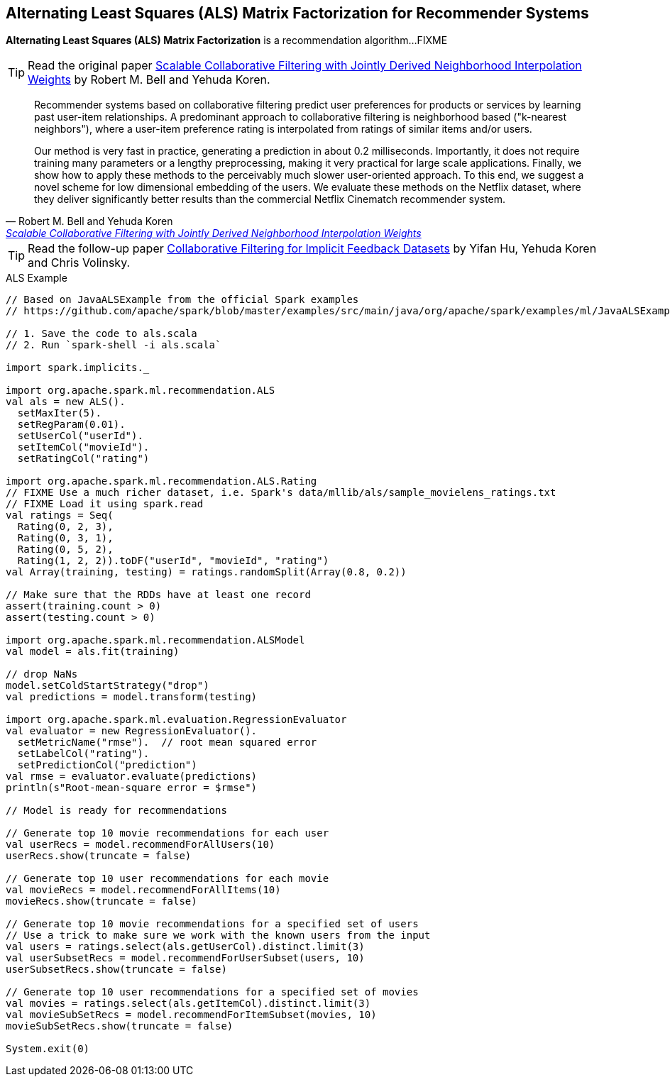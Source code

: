 == Alternating Least Squares (ALS) Matrix Factorization for Recommender Systems

*Alternating Least Squares (ALS) Matrix Factorization* is a recommendation algorithm...FIXME

TIP: Read the original paper https://dl.acm.org/citation.cfm?id=1442050[Scalable Collaborative Filtering with Jointly Derived Neighborhood Interpolation Weights] by Robert M. Bell and Yehuda Koren.

[quote, Robert M. Bell and Yehuda Koren, 'https://dl.acm.org/citation.cfm?id=1442050[Scalable Collaborative Filtering with Jointly Derived Neighborhood Interpolation Weights]']
____
Recommender systems based on collaborative filtering predict user preferences for products or services by learning past user-item relationships. A predominant approach to collaborative filtering is neighborhood based ("k-nearest neighbors"), where a user-item preference rating is interpolated from ratings of similar items and/or users.

Our method is very fast in practice, generating a prediction in about 0.2 milliseconds. Importantly, it does not require training many parameters or a lengthy preprocessing, making it very practical for large scale applications. Finally, we show how to apply these methods to the perceivably much slower user-oriented approach. To this end, we suggest a novel scheme for low dimensional embedding of the users. We evaluate these methods on the Netflix dataset, where they deliver significantly better results than the commercial Netflix Cinematch recommender system.
____

TIP: Read the follow-up paper https://dl.acm.org/citation.cfm?id=1511352[Collaborative Filtering for Implicit Feedback Datasets] by Yifan Hu, Yehuda Koren and Chris Volinsky.

[[example]]
.ALS Example
[source, scala]
----
// Based on JavaALSExample from the official Spark examples
// https://github.com/apache/spark/blob/master/examples/src/main/java/org/apache/spark/examples/ml/JavaALSExample.java

// 1. Save the code to als.scala
// 2. Run `spark-shell -i als.scala`

import spark.implicits._

import org.apache.spark.ml.recommendation.ALS
val als = new ALS().
  setMaxIter(5).
  setRegParam(0.01).
  setUserCol("userId").
  setItemCol("movieId").
  setRatingCol("rating")

import org.apache.spark.ml.recommendation.ALS.Rating
// FIXME Use a much richer dataset, i.e. Spark's data/mllib/als/sample_movielens_ratings.txt
// FIXME Load it using spark.read
val ratings = Seq(
  Rating(0, 2, 3),
  Rating(0, 3, 1),
  Rating(0, 5, 2),
  Rating(1, 2, 2)).toDF("userId", "movieId", "rating")
val Array(training, testing) = ratings.randomSplit(Array(0.8, 0.2))

// Make sure that the RDDs have at least one record
assert(training.count > 0)
assert(testing.count > 0)

import org.apache.spark.ml.recommendation.ALSModel
val model = als.fit(training)

// drop NaNs
model.setColdStartStrategy("drop")
val predictions = model.transform(testing)

import org.apache.spark.ml.evaluation.RegressionEvaluator
val evaluator = new RegressionEvaluator().
  setMetricName("rmse").  // root mean squared error
  setLabelCol("rating").
  setPredictionCol("prediction")
val rmse = evaluator.evaluate(predictions)
println(s"Root-mean-square error = $rmse")

// Model is ready for recommendations

// Generate top 10 movie recommendations for each user
val userRecs = model.recommendForAllUsers(10)
userRecs.show(truncate = false)

// Generate top 10 user recommendations for each movie
val movieRecs = model.recommendForAllItems(10)
movieRecs.show(truncate = false)

// Generate top 10 movie recommendations for a specified set of users
// Use a trick to make sure we work with the known users from the input
val users = ratings.select(als.getUserCol).distinct.limit(3)
val userSubsetRecs = model.recommendForUserSubset(users, 10)
userSubsetRecs.show(truncate = false)

// Generate top 10 user recommendations for a specified set of movies
val movies = ratings.select(als.getItemCol).distinct.limit(3)
val movieSubSetRecs = model.recommendForItemSubset(movies, 10)
movieSubSetRecs.show(truncate = false)

System.exit(0)
----
